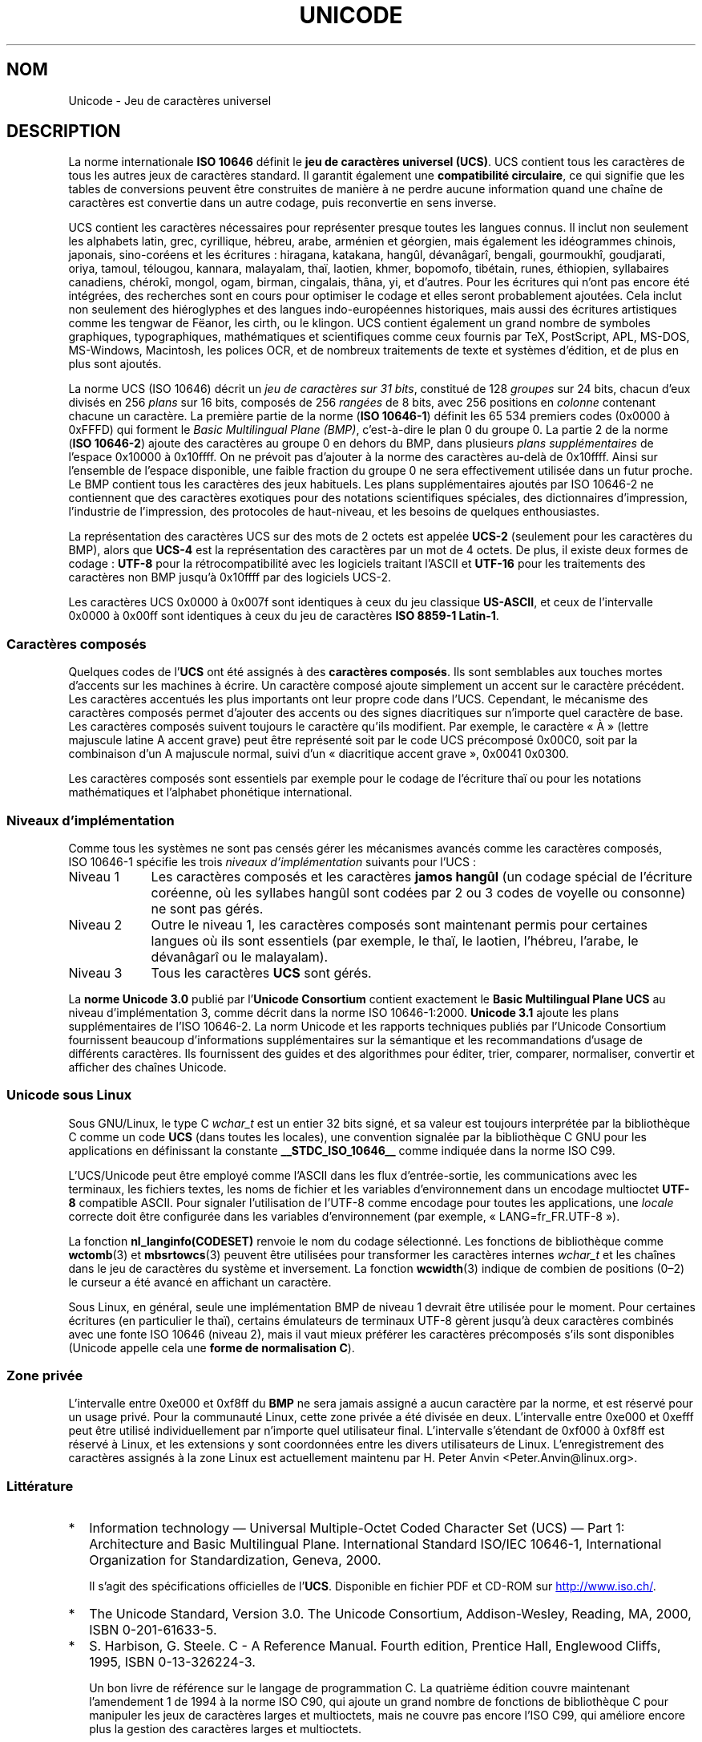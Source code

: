 .\" Copyright (C) Markus Kuhn, 1995, 2001
.\"
.\" %%%LICENSE_START(GPLv2+_DOC_FULL)
.\" This is free documentation; you can redistribute it and/or
.\" modify it under the terms of the GNU General Public License as
.\" published by the Free Software Foundation; either version 2 of
.\" the License, or (at your option) any later version.
.\"
.\" The GNU General Public License's references to "object code"
.\" and "executables" are to be interpreted as the output of any
.\" document formatting or typesetting system, including
.\" intermediate and printed output.
.\"
.\" This manual is distributed in the hope that it will be useful,
.\" but WITHOUT ANY WARRANTY; without even the implied warranty of
.\" MERCHANTABILITY or FITNESS FOR A PARTICULAR PURPOSE.  See the
.\" GNU General Public License for more details.
.\"
.\" You should have received a copy of the GNU General Public
.\" License along with this manual; if not, see
.\" <http://www.gnu.org/licenses/>.
.\" %%%LICENSE_END
.\"
.\" 1995-11-26  Markus Kuhn <mskuhn@cip.informatik.uni-erlangen.de>
.\"      First version written
.\" 2001-05-11  Markus Kuhn <mgk25@cl.cam.ac.uk>
.\"      Update
.\"
.\"*******************************************************************
.\"
.\" This file was generated with po4a. Translate the source file.
.\"
.\"*******************************************************************
.TH UNICODE 7 "5 août 2012" GNU "Manuel du programmeur Linux"
.SH NOM
Unicode \- Jeu de caractères universel
.SH DESCRIPTION
La norme internationale \fBISO\ 10646\fP définit le \fBjeu de caractères
universel (UCS)\fP. UCS contient tous les caractères de tous les autres jeux
de caractères standard. Il garantit également une \fBcompatibilité
circulaire\fP, ce qui signifie que les tables de conversions peuvent être
construites de manière à ne perdre aucune information quand une chaîne de
caractères est convertie dans un autre codage, puis reconvertie en sens
inverse.

UCS contient les caractères nécessaires pour représenter presque toutes les
langues connus. Il inclut non seulement les alphabets latin, grec,
cyrillique, hébreu, arabe, arménien et géorgien, mais également les
idéogrammes chinois, japonais, sino\-coréens et les écritures\ : hiragana,
katakana, hangûl, dévanâgarî, bengali, gourmoukhî, goudjarati, oriya,
tamoul, télougou, kannara, malayalam, thaï, laotien, khmer, bopomofo,
tibétain, runes, éthiopien, syllabaires canadiens, chérokî, mongol, ogam,
birman, cingalais, thâna, yi, et d'autres. Pour les écritures qui n'ont pas
encore été intégrées, des recherches sont en cours pour optimiser le codage
et elles seront probablement ajoutées. Cela inclut non seulement des
hiéroglyphes et des langues indo\-européennes historiques, mais aussi des
écritures artistiques comme les tengwar de Fëanor, les cirth, ou le
klingon. UCS contient également un grand nombre de symboles graphiques,
typographiques, mathématiques et scientifiques comme ceux fournis par TeX,
PostScript, APL, MS\-DOS, MS\-Windows, Macintosh, les polices OCR, et de
nombreux traitements de texte et systèmes d'édition, et de plus en plus sont
ajoutés.

La norme UCS (ISO\ 10646) décrit un \fIjeu de caractères sur 31\ bits\fP,
constitué de 128\ \fIgroupes\fP sur 24\ bits, chacun d'eux divisés en
256\ \fIplans\fP sur 16\ bits, composés de 256\ \fIrangées\fP de 8\ bits, avec
256\ positions en \fIcolonne\fP contenant chacune un caractère. La première
partie de la norme (\fBISO\ 10646\-1\fP) définit les 65\ 534 premiers codes
(0x0000 à 0xFFFD) qui forment le \fIBasic Multilingual Plane (BMP)\fP,
c'est\-à\-dire le plan\ 0 du groupe\ 0. La partie\ 2 de la norme (\fBISO\ 10646\-2\fP)
ajoute des caractères au groupe\ 0 en dehors du BMP, dans plusieurs \fIplans
supplémentaires\fP de l'espace 0x10000 à 0x10ffff. On ne prévoit pas d'ajouter
à la norme des caractères au\-delà de 0x10ffff. Ainsi sur l'ensemble de
l'espace disponible, une faible fraction du groupe\ 0 ne sera effectivement
utilisée dans un futur proche. Le BMP contient tous les caractères des jeux
habituels. Les plans supplémentaires ajoutés par ISO\ 10646\-2 ne contiennent
que des caractères exotiques pour des notations scientifiques spéciales, des
dictionnaires d'impression, l'industrie de l'impression, des protocoles de
haut\-niveau, et les besoins de quelques enthousiastes.
.PP
La représentation des caractères UCS sur des mots de 2\ octets est appelée
\fBUCS\-2\fP (seulement pour les caractères du BMP), alors que \fBUCS\-4\fP est la
représentation des caractères par un mot de 4\ octets. De plus, il existe
deux formes de codage\ : \fBUTF\-8\fP pour la rétrocompatibilité avec les
logiciels traitant l'ASCII et \fBUTF\-16\fP pour les traitements des caractères
non BMP jusqu'à 0x10ffff par des logiciels UCS\-2.
.PP
Les caractères UCS 0x0000 à 0x007f sont identiques à ceux du jeu classique
\fBUS\-ASCII\fP, et ceux de l'intervalle 0x0000 à 0x00ff sont identiques à ceux
du jeu de caractères \fBISO\ 8859\-1 Latin\-1\fP.
.SS "Caractères composés"
Quelques codes de l'\fBUCS\fP ont été assignés à des \fBcaractères
composés\fP. Ils sont semblables aux touches mortes d'accents sur les machines
à écrire. Un caractère composé ajoute simplement un accent sur le caractère
précédent. Les caractères accentués les plus importants ont leur propre code
dans l'UCS. Cependant, le mécanisme des caractères composés permet d'ajouter
des accents ou des signes diacritiques sur n'importe quel caractère de
base. Les caractères composés suivent toujours le caractère qu'ils
modifient. Par exemple, le caractère «\ À\ » (lettre majuscule latine A accent
grave) peut être représenté soit par le code UCS précomposé 0x00C0, soit par
la combinaison d'un A majuscule normal, suivi d'un «\ diacritique accent
grave\ », 0x0041 0x0300.
.PP
Les caractères composés sont essentiels par exemple pour le codage de
l'écriture thaï ou pour les notations mathématiques et l'alphabet phonétique
international.
.SS "Niveaux d'implémentation"
Comme tous les systèmes ne sont pas censés gérer les mécanismes avancés
comme les caractères composés, ISO\ 10646\-1 spécifie les trois \fIniveaux
d'implémentation\fP suivants pour l'UCS\ :
.TP  0.9i
Niveau 1
Les caractères composés et les caractères \fBjamos hangûl\fP (un codage spécial
de l'écriture coréenne, où les syllabes hangûl sont codées par 2 ou 3 codes
de voyelle ou consonne) ne sont pas gérés.
.TP 
Niveau 2
Outre le niveau\ 1, les caractères composés sont maintenant permis pour
certaines langues où ils sont essentiels (par exemple, le thaï, le laotien,
l'hébreu, l'arabe, le dévanâgarî ou le malayalam).
.TP 
Niveau 3
Tous les caractères \fBUCS\fP sont gérés.
.PP
La \fBnorme Unicode\ 3.0\fP publié par l'\fBUnicode Consortium\fP contient
exactement le \fBBasic Multilingual Plane UCS\fP au niveau d'implémentation 3,
comme décrit dans la norme ISO\ 10646\-1:2000. \fBUnicode\ 3.1\fP ajoute les plans
supplémentaires de l'ISO\ 10646\-2. La norm Unicode et les rapports techniques
publiés par l'Unicode Consortium fournissent beaucoup d'informations
supplémentaires sur la sémantique et les recommandations d'usage de
différents caractères. Ils fournissent des guides et des algorithmes pour
éditer, trier, comparer, normaliser, convertir et afficher des chaînes
Unicode.
.SS "Unicode sous Linux"
Sous GNU/Linux, le type C \fIwchar_t\fP est un entier 32\ bits signé, et sa
valeur est toujours interprétée par la bibliothèque C comme un code \fBUCS\fP
(dans toutes les locales), une convention signalée par la bibliothèque C GNU
pour les applications en définissant la constante \fB__STDC_ISO_10646__\fP
comme indiquée dans la norme ISO\ C99.

L'UCS/Unicode peut être employé comme l'ASCII dans les flux d'entrée\-sortie,
les communications avec les terminaux, les fichiers textes, les noms de
fichier et les variables d'environnement dans un encodage multioctet
\fBUTF\-8\fP compatible ASCII. Pour signaler l'utilisation de l'UTF\-8 comme
encodage pour toutes les applications, une \fIlocale\fP correcte doit être
configurée dans les variables d'environnement (par exemple, «\ LANG=fr_FR.UTF\-8\ »).
.PP
La fonction \fBnl_langinfo(CODESET)\fP renvoie le nom du codage
sélectionné. Les fonctions de bibliothèque comme \fBwctomb\fP(3) et
\fBmbsrtowcs\fP(3) peuvent être utilisées pour transformer les caractères
internes \fIwchar_t\fP et les chaînes dans le jeu de caractères du système et
inversement. La fonction \fBwcwidth\fP(3) indique de combien de positions
(0\(en2) le curseur a été avancé en affichant un caractère.
.PP
Sous Linux, en général, seule une implémentation BMP de niveau\ 1 devrait
être utilisée pour le moment. Pour certaines écritures (en particulier le
thaï), certains émulateurs de terminaux UTF\-8 gèrent jusqu'à deux caractères
combinés avec une fonte ISO\ 10646 (niveau\ 2), mais il vaut mieux préférer
les caractères précomposés s'ils sont disponibles (Unicode appelle cela une
\fBforme de normalisation C\fP).
.SS "Zone privée"
L'intervalle entre 0xe000 et 0xf8ff du \fBBMP\fP ne sera jamais assigné a aucun
caractère par la norme, et est réservé pour un usage privé. Pour la
communauté Linux, cette zone privée a été divisée en deux. L'intervalle
entre 0xe000 et 0xefff peut être utilisé individuellement par n'importe quel
utilisateur final. L'intervalle s'étendant de 0xf000 à 0xf8ff est réservé à
Linux, et les extensions y sont coordonnées entre les divers utilisateurs de
Linux. L'enregistrement des caractères assignés à la zone Linux est
actuellement maintenu par H. Peter Anvin <Peter.Anvin@linux.org>.
.SS Littérature
.TP  0.2i
*
Information technology \(em Universal Multiple\-Octet Coded Character Set
(UCS) \(em Part 1: Architecture and Basic Multilingual Plane. International
Standard ISO/IEC\ 10646\-1, International Organization for Standardization,
Geneva, 2000.

Il s'agit des spécifications officielles de l'\fBUCS\fP. Disponible en fichier
PDF et CD\-ROM sur
.UR http://www.iso.ch/
.UE .
.TP 
*
The Unicode Standard, Version 3.0. The Unicode Consortium, Addison\-Wesley,
Reading, MA, 2000, ISBN 0\-201\-61633\-5.
.TP 
*
S. Harbison, G. Steele. C \- A Reference Manual. Fourth edition, Prentice
Hall, Englewood Cliffs, 1995, ISBN 0\-13\-326224\-3.

Un bon livre de référence sur le langage de programmation C. La quatrième
édition couvre maintenant l'amendement\ 1 de 1994 à la norme ISO\ C90, qui
ajoute un grand nombre de fonctions de bibliothèque C pour manipuler les
jeux de caractères larges et multioctets, mais ne couvre pas encore
l'ISO\ C99, qui améliore encore plus la gestion des caractères larges et
multioctets.
.TP 
*
Unicode Technical Reports.
.RS
.UR http://www.unicode.org\:/unicode\:/reports/
.UE
.RE
.TP 
*
Markus Kuhn\ : UTF\-8 and Unicode FAQ for UNIX/Linux.
.RS
.UR http://www.cl.cam.ac.uk\:/~mgk25\:/unicode.html
.UE

Fournit les informations sur la liste de diffusion \fIlinux\-utf8\fP, le
meilleur endroit pour trouver des conseils sur l'utilisation de l'Unicode
sous Linux.
.RE
.TP 
*
Bruno Haible\ : Unicode HOWTO.
.RS
.UR ftp://ftp.ilog.fr\:/pub\:/Users\:/haible\:/utf8\:/Unicode\-HOWTO.html
.UE
.RE
.SH BOGUES
.\" .SH AUTHOR
.\" Markus Kuhn <mgk25@cl.cam.ac.uk>
Au moment de la rédaction de cette page, la gestion par la bibliothèque C
GNU pour les locales \fBUTF\-8\fP était mûre, et la gestion par XFree86 était
avancée, mais le travail nécessaire pour rendre les applications
(principalement les éditeurs) compatibles avec l'UTF\-8 était en cours. La
gestion générale actuelle de \fBUCS\fP sous Linux fournit les caractères
double\-largeur CJK, et parfois les surcharges simples des caractères
combinés, mais ne permet pas l'écriture de droite à gauche ou les ligatures
nécessaires en hébreu, arabe ou indien. Ces écritures ne sont pour le moment
gérées que par certaines applications graphiques (visualisateurs HTML,
traitements de texte) avec des moteurs d'affichage perfectionnés.
.SH "VOIR AUSSI"
\fBsetlocale\fP(3), \fBcharsets\fP(7), \fButf\-8\fP(7)
.SH COLOPHON
Cette page fait partie de la publication 3.52 du projet \fIman\-pages\fP
Linux. Une description du projet et des instructions pour signaler des
anomalies peuvent être trouvées à l'adresse
\%http://www.kernel.org/doc/man\-pages/.
.SH TRADUCTION
Depuis 2010, cette traduction est maintenue à l'aide de l'outil
po4a <http://po4a.alioth.debian.org/> par l'équipe de
traduction francophone au sein du projet perkamon
<http://perkamon.alioth.debian.org/>.
.PP
Christophe Blaess <http://www.blaess.fr/christophe/> (1996-2003),
Alain Portal <http://manpagesfr.free.fr/> (2003-2006).
Julien Cristau et l'équipe francophone de traduction de Debian\ (2006-2009).
.PP
Veuillez signaler toute erreur de traduction en écrivant à
<perkamon\-fr@traduc.org>.
.PP
Vous pouvez toujours avoir accès à la version anglaise de ce document en
utilisant la commande
«\ \fBLC_ALL=C\ man\fR \fI<section>\fR\ \fI<page_de_man>\fR\ ».

